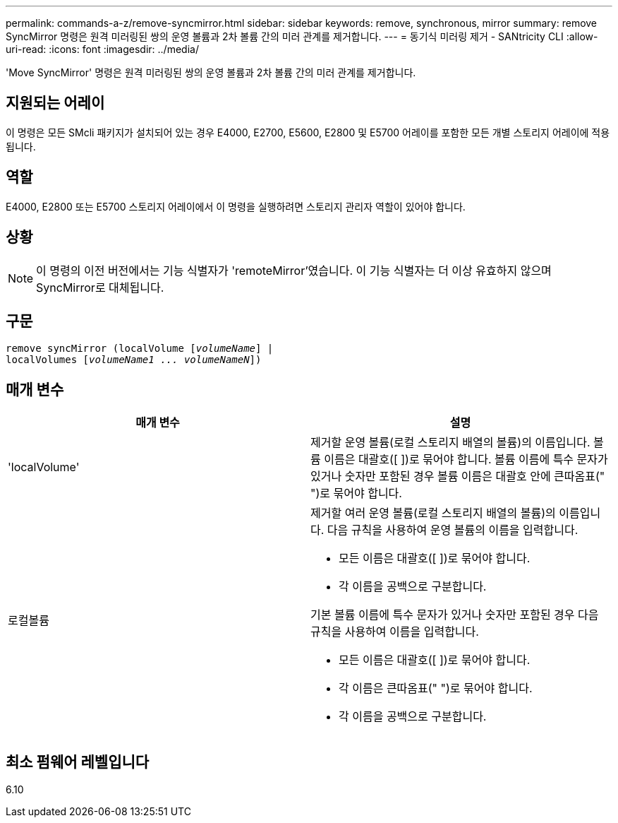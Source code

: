 ---
permalink: commands-a-z/remove-syncmirror.html 
sidebar: sidebar 
keywords: remove, synchronous, mirror 
summary: remove SyncMirror 명령은 원격 미러링된 쌍의 운영 볼륨과 2차 볼륨 간의 미러 관계를 제거합니다. 
---
= 동기식 미러링 제거 - SANtricity CLI
:allow-uri-read: 
:icons: font
:imagesdir: ../media/


[role="lead"]
'Move SyncMirror' 명령은 원격 미러링된 쌍의 운영 볼륨과 2차 볼륨 간의 미러 관계를 제거합니다.



== 지원되는 어레이

이 명령은 모든 SMcli 패키지가 설치되어 있는 경우 E4000, E2700, E5600, E2800 및 E5700 어레이를 포함한 모든 개별 스토리지 어레이에 적용됩니다.



== 역할

E4000, E2800 또는 E5700 스토리지 어레이에서 이 명령을 실행하려면 스토리지 관리자 역할이 있어야 합니다.



== 상황

[NOTE]
====
이 명령의 이전 버전에서는 기능 식별자가 'remoteMirror'였습니다. 이 기능 식별자는 더 이상 유효하지 않으며 SyncMirror로 대체됩니다.

====


== 구문

[source, cli, subs="+macros"]
----
remove syncMirror (localVolume pass:quotes[[_volumeName_]] |
localVolumes pass:quotes[[_volumeName1 ... volumeNameN_]])
----


== 매개 변수

|===
| 매개 변수 | 설명 


 a| 
'localVolume'
 a| 
제거할 운영 볼륨(로컬 스토리지 배열의 볼륨)의 이름입니다. 볼륨 이름은 대괄호([ ])로 묶어야 합니다. 볼륨 이름에 특수 문자가 있거나 숫자만 포함된 경우 볼륨 이름은 대괄호 안에 큰따옴표(" ")로 묶어야 합니다.



 a| 
로컬볼륨
 a| 
제거할 여러 운영 볼륨(로컬 스토리지 배열의 볼륨)의 이름입니다. 다음 규칙을 사용하여 운영 볼륨의 이름을 입력합니다.

* 모든 이름은 대괄호([ ])로 묶어야 합니다.
* 각 이름을 공백으로 구분합니다.


기본 볼륨 이름에 특수 문자가 있거나 숫자만 포함된 경우 다음 규칙을 사용하여 이름을 입력합니다.

* 모든 이름은 대괄호([ ])로 묶어야 합니다.
* 각 이름은 큰따옴표(" ")로 묶어야 합니다.
* 각 이름을 공백으로 구분합니다.


|===


== 최소 펌웨어 레벨입니다

6.10
